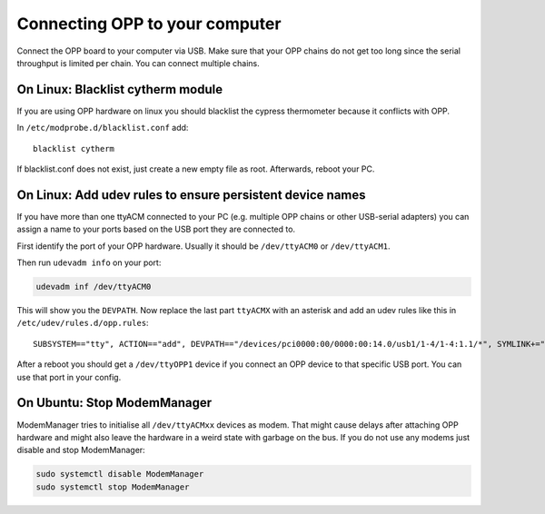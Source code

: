 Connecting OPP to your computer
===============================

Connect the OPP board to your computer via USB.
Make sure that your OPP chains do not get too long since the serial throughput
is limited per chain. You can connect multiple chains.

On Linux: Blacklist cytherm module
----------------------------------

If you are using OPP hardware on linux you should blacklist the cypress
thermometer because it conflicts with OPP.

In ``/etc/modprobe.d/blacklist.conf`` add:

::

  blacklist cytherm

If blacklist.conf does not exist, just create a new empty file as root.
Afterwards, reboot your PC.

On Linux: Add udev rules to ensure persistent device names
----------------------------------------------------------

If you have more than one ttyACM connected to your PC (e.g. multiple OPP
chains or other USB-serial adapters) you can assign a name to your ports
based on the USB port they are connected to.

First identify the port of your OPP hardware. Usually it should be
``/dev/ttyACM0`` or ``/dev/ttyACM1``.

Then run ``udevadm info`` on your port:

.. code-block:: shell

   udevadm inf /dev/ttyACM0

This will show you the ``DEVPATH``. Now replace the last part ``ttyACMX`` with
an asterisk and add an udev rules like this in ``/etc/udev/rules.d/opp.rules``:

::

   SUBSYSTEM=="tty", ACTION=="add", DEVPATH=="/devices/pci0000:00/0000:00:14.0/usb1/1-4/1-4:1.1/*", SYMLINK+="ttyOPP1", GROUP="adm", MODE="0660"

After a reboot you should get a ``/dev/ttyOPP1`` device if you connect an OPP
device to that specific USB port. You can use that port in your config.

On Ubuntu: Stop ModemManager
----------------------------

ModemManager tries to initialise all ``/dev/ttyACMxx`` devices as modem.
That might cause delays after attaching OPP hardware and might also leave the
hardware in a weird state with garbage on the bus.
If you do not use any modems just disable and stop ModemManager:

.. code-block:: shell

   sudo systemctl disable ModemManager
   sudo systemctl stop ModemManager
